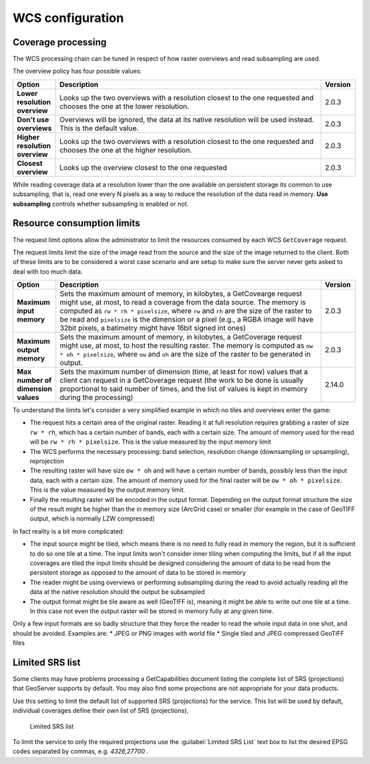 .. _wcs_configuration:

WCS configuration
=================

Coverage processing
-------------------

The WCS processing chain can be tuned in respect of how raster overviews and read subsampling are used.

The overview policy has four possible values:

.. list-table::
   :widths: 10 80 10

   * - **Option**
     - **Description**
     - **Version**
   * - **Lower resolution overview**
     - Looks up the two overviews with a resolution closest to the one requested and chooses the one at the lower resolution.
     - 2.0.3
   * - **Don't use overviews**
     - Overviews will be ignored, the data at its native resolution will be used instead. This is the default value.
     - 2.0.3
   * - **Higher resolution overview**
     - Looks up the two overviews with a resolution closest to the one requested and chooses the one at the higher resolution.
     - 2.0.3
   * - **Closest overview**
     - Looks up the overview closest to the one requested
     - 2.0.3
     
While reading coverage data at a resolution lower than the one available on persistent storage its common to use subsampling, that is, read one every N pixels as a way to reduce the resolution of the data read in memory. **Use subsampling** controls whether subsampling is enabled or not.


Resource consumption limits
---------------------------

The request limit options allow the administrator to limit the resources consumed by each WCS ``GetCoverage`` request.

The request limits limit the size of the image read from the source and the size of the image returned to the client. Both of these limits are to be considered a worst case scenario and are setup to make sure the server never gets asked to deal with too much data.

.. list-table::
   :widths: 10 80 10

   * - **Option**
     - **Description**
     - **Version**
   * - **Maximum input memory**
     - Sets the maximum amount of memory, in kilobytes, a GetCovearge request might use, at most, to read a coverage from the data source. The memory is computed as ``rw * rh * pixelsize``, where ``rw`` and ``rh`` are the size of the raster to be read and ``pixelsize`` is the dimension or a pixel (e.g., a RGBA image will have 32bit pixels, a batimetry might have 16bit signed int ones)
     - 2.0.3
   * - **Maximum output memory**
     - Sets the maximum amount of memory, in kilobytes, a GetCoverage request might use, at most, to host the resulting raster. The memory is computed as ``ow * oh * pixelsize``, where ``ow`` and ``oh`` are the size of the raster to be generated in output.
     - 2.0.3
   * - **Max number of dimension values**
     - Sets the maximum number of dimension (time, at least for now) values that a client can request in a GetCoverage request (the work to be done is usually proportional to said number of times, and the list of values is kept in memory during the processing)
     - 2.14.0

     
To understand the limits let's consider a very simplified example in which no tiles and overviews enter the game:

* The request hits a certain area of the original raster. Reading it at full resolution requires grabbing a raster of size ``rw * rh``, which has a certain number of bands, each with a certain size. The amount of memory used for the read will be ``rw * rh * pixelsize``. This is the value measured by the input memory limit
* The WCS performs the necessary processing: band selection, resolution change (downsampling or upsampling), reprojection
* The resulting raster will have size ``ow * oh`` and will have a certain number of bands, possibly less than the input data, each with a certain size. The amount of memory used for the final raster will be ``ow * oh * pixelsize``. This is the value measured by the output memory limit.
* Finally the resulting raster will be encoded in the output format. Depending on the output format structure the size of the result might be higher than the in memory size (ArcGrid case) or smaller (for example in the case of GeoTIFF output, which is normally LZW compressed)

In fact reality is a bit more complicated:

* The input source might be tiled, which means there is no need to fully read in memory the region, but it is sufficient to do so one tile at a time. The input limits won't consider inner tiling when computing the limits, but if all the input coverages are tiled the input limits should be designed considering the amount of data to be read from the persistent storage as opposed to the amount of data to be stored in memory
* The reader might be using overviews or performing subsampling during the read to avoid actually reading all the data at the native resolution should the output be subsampled
* The output format might be tile aware as well (GeoTIFF is), meaning it might be able to write out one tile at a time. In this case not even the output raster will be stored in memory fully at any given time.

Only a few input formats are so badly structure that they force the reader to read the whole input data in one shot, and should be avoided. Examples are:
* JPEG or PNG images with world file
* Single tiled and JPEG compressed GeoTIFF files

Limited SRS list
----------------

Some clients may have problems processing a GetCapabilities document listing the complete list of SRS (projections) that GeoServer supports by default. You may also find some projections are not appropriate for your data products.

Use this setting to limit the default list of supported SRS (projections) for the service. This list will be used by default, individual coverages define their own list of SRS (projections).

.. figure:: img/wcs_limited_srs_list.png
   
   Limited SRS list

To limit the service to only the required projections use the :guilabel:`Limited SRS List` text box to list the desired EPSG codes separated by commas, e.g. `4326,27700` .